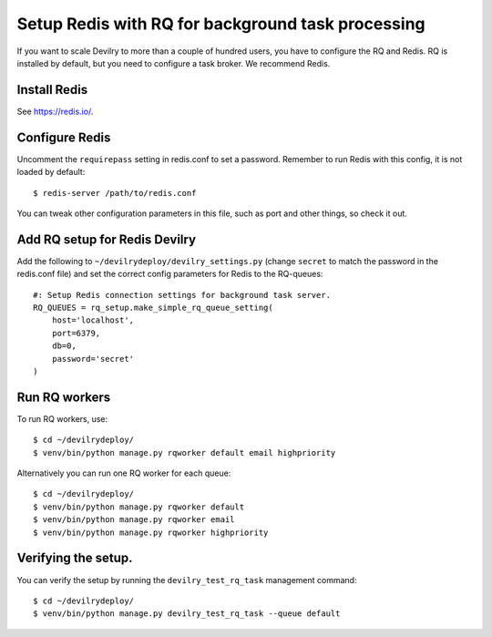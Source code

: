 ##################################################
Setup Redis with RQ for background task processing
##################################################

If you want to scale Devilry to more than a couple of hundred users, you
have to configure the RQ and Redis. RQ is installed by
default, but you need to configure a task broker. We recommend Redis.

Install Redis
=============
See https://redis.io/.


Configure Redis
===============
Uncomment the ``requirepass`` setting in redis.conf to set a password.
Remember to run Redis with this config, it is not loaded by default::

    $ redis-server /path/to/redis.conf

You can tweak other configuration parameters in this file, such as port and other things,
so check it out.


Add RQ setup for Redis Devilry
==============================
Add the following to ``~/devilrydeploy/devilry_settings.py`` (change ``secret`` to
match the password in the redis.conf file) and set the correct config parameters for Redis to the RQ-queues::

    #: Setup Redis connection settings for background task server.
    RQ_QUEUES = rq_setup.make_simple_rq_queue_setting(
        host='localhost',
        port=6379,
        db=0,
        password='secret'
    )



Run RQ workers
==============
To run RQ workers, use::

    $ cd ~/devilrydeploy/
    $ venv/bin/python manage.py rqworker default email highpriority

Alternatively you can run one RQ worker for each queue::

    $ cd ~/devilrydeploy/
    $ venv/bin/python manage.py rqworker default
    $ venv/bin/python manage.py rqworker email
    $ venv/bin/python manage.py rqworker highpriority


Verifying the setup.
====================
You can verify the setup by running the ``devilry_test_rq_task`` management command::

    $ cd ~/devilrydeploy/
    $ venv/bin/python manage.py devilry_test_rq_task --queue default
